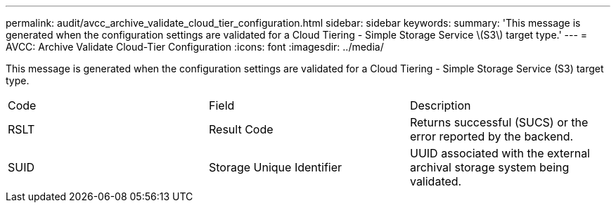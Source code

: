 ---
permalink: audit/avcc_archive_validate_cloud_tier_configuration.html
sidebar: sidebar
keywords: 
summary: 'This message is generated when the configuration settings are validated for a Cloud Tiering - Simple Storage Service \(S3\) target type.'
---
= AVCC: Archive Validate Cloud-Tier Configuration
:icons: font
:imagesdir: ../media/

[.lead]
This message is generated when the configuration settings are validated for a Cloud Tiering - Simple Storage Service (S3) target type.

|===
| Code| Field| Description
a|
RSLT
a|
Result Code
a|
Returns successful (SUCS) or the error reported by the backend.
a|
SUID
a|
Storage Unique Identifier
a|
UUID associated with the external archival storage system being validated.
|===

